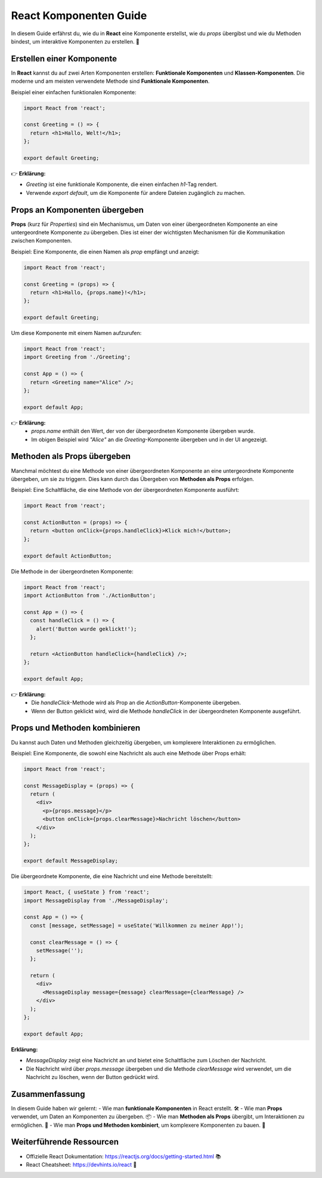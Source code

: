 ========================
React Komponenten Guide
========================

In diesem Guide erfährst du, wie du in **React** eine Komponente erstellst, wie du `props` übergibst und wie du Methoden bindest, um interaktive Komponenten zu erstellen. 🚀


Erstellen einer Komponente
===========================

In **React** kannst du auf zwei Arten Komponenten erstellen: **Funktionale Komponenten** und **Klassen-Komponenten**. Die moderne und am meisten verwendete Methode sind **Funktionale Komponenten**.

Beispiel einer einfachen funktionalen Komponente:

.. code-block:: react

   import React from 'react';

   const Greeting = () => {
     return <h1>Hallo, Welt!</h1>;
   };

   export default Greeting;

👉 **Erklärung:**

- `Greeting` ist eine funktionale Komponente, die einen einfachen `h1`-Tag rendert.
- Verwende `export default`, um die Komponente für andere Dateien zugänglich zu machen.

Props an Komponenten übergeben
===============================

**Props** (kurz für *Properties*) sind ein Mechanismus, um Daten von einer übergeordneten Komponente an eine untergeordnete Komponente zu übergeben. Dies ist einer der wichtigsten Mechanismen für die Kommunikation zwischen Komponenten.

Beispiel: Eine Komponente, die einen Namen als `prop` empfängt und anzeigt:

.. code-block:: react

   import React from 'react';

   const Greeting = (props) => {
     return <h1>Hallo, {props.name}!</h1>;
   };

   export default Greeting;

Um diese Komponente mit einem Namen aufzurufen:

.. code-block:: react

   import React from 'react';
   import Greeting from './Greeting';

   const App = () => {
     return <Greeting name="Alice" />;
   };

   export default App;

👉 **Erklärung:**
   - `props.name` enthält den Wert, der von der übergeordneten Komponente übergeben wurde.
   - Im obigen Beispiel wird `"Alice"` an die `Greeting`-Komponente übergeben und in der UI angezeigt.

Methoden als Props übergeben
=============================

Manchmal möchtest du eine Methode von einer übergeordneten Komponente an eine untergeordnete Komponente übergeben, um sie zu triggern. Dies kann durch das Übergeben von **Methoden als Props** erfolgen.

Beispiel: Eine Schaltfläche, die eine Methode von der übergeordneten Komponente ausführt:

.. code-block:: react

   import React from 'react';

   const ActionButton = (props) => {
     return <button onClick={props.handleClick}>Klick mich!</button>;
   };

   export default ActionButton;

Die Methode in der übergeordneten Komponente:

.. code-block:: react

   import React from 'react';
   import ActionButton from './ActionButton';

   const App = () => {
     const handleClick = () => {
       alert('Button wurde geklickt!');
     };

     return <ActionButton handleClick={handleClick} />;
   };

   export default App;

👉 **Erklärung:**
   - Die `handleClick`-Methode wird als Prop an die `ActionButton`-Komponente übergeben.
   - Wenn der Button geklickt wird, wird die Methode `handleClick` in der übergeordneten Komponente ausgeführt.

Props und Methoden kombinieren
===============================

Du kannst auch Daten und Methoden gleichzeitig übergeben, um komplexere Interaktionen zu ermöglichen.

Beispiel: Eine Komponente, die sowohl eine Nachricht als auch eine Methode über Props erhält:

.. code-block:: react

   import React from 'react';

   const MessageDisplay = (props) => {
     return (
       <div>
         <p>{props.message}</p>
         <button onClick={props.clearMessage}>Nachricht löschen</button>
       </div>
     );
   };

   export default MessageDisplay;

Die übergeordnete Komponente, die eine Nachricht und eine Methode bereitstellt:

.. code-block:: react

   import React, { useState } from 'react';
   import MessageDisplay from './MessageDisplay';

   const App = () => {
     const [message, setMessage] = useState('Willkommen zu meiner App!');

     const clearMessage = () => {
       setMessage('');
     };

     return (
       <div>
         <MessageDisplay message={message} clearMessage={clearMessage} />
       </div>
     );
   };

   export default App;

**Erklärung:**

- `MessageDisplay` zeigt eine Nachricht an und bietet eine Schaltfläche zum Löschen der Nachricht.
- Die Nachricht wird über `props.message` übergeben und die Methode `clearMessage` wird verwendet, um die Nachricht zu löschen, wenn der Button gedrückt wird.

Zusammenfassung
===============

In diesem Guide haben wir gelernt:
- Wie man **funktionale Komponenten** in React erstellt. 🛠️
- Wie man **Props** verwendet, um Daten an Komponenten zu übergeben. 📦
- Wie man **Methoden als Props** übergibt, um Interaktionen zu ermöglichen. 🔗
- Wie man **Props und Methoden kombiniert**, um komplexere Komponenten zu bauen. 🧩

Weiterführende Ressourcen
=========================

- Offizielle React Dokumentation: https://reactjs.org/docs/getting-started.html 📚
- React Cheatsheet: https://devhints.io/react 🔖
